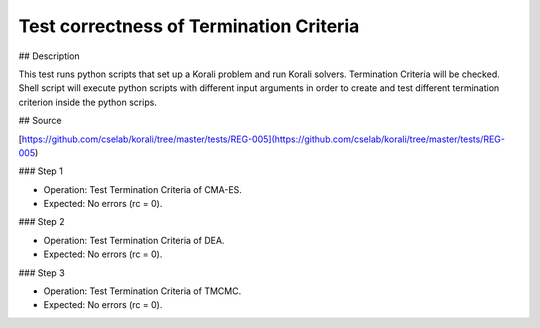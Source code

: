 Test correctness of Termination Criteria
#################################################################

## Description

This test runs python scripts that set up a Korali problem and run Korali solvers. Termination Criteria will be checked.
Shell script will execute python scripts with different input arguments in order to create and test different termination criterion inside the python scrips.

## Source

[https://github.com/cselab/korali/tree/master/tests/REG-005](https://github.com/cselab/korali/tree/master/tests/REG-005)

### Step 1

+ Operation: Test Termination Criteria of CMA-ES.
+ Expected: No errors (rc = 0).

### Step 2

+ Operation: Test Termination Criteria of DEA.
+ Expected: No errors (rc = 0).

### Step 3

+ Operation: Test Termination Criteria of TMCMC.
+ Expected: No errors (rc = 0).
